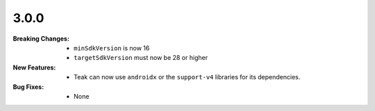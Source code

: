 3.0.0
-----
:Breaking Changes:
    * ``minSdkVersion`` is now 16
    * ``targetSdkVersion`` must now be 28 or higher
:New Features:
    * Teak can now use ``androidx`` or the ``support-v4`` libraries for its dependencies.
:Bug Fixes:
    * None
